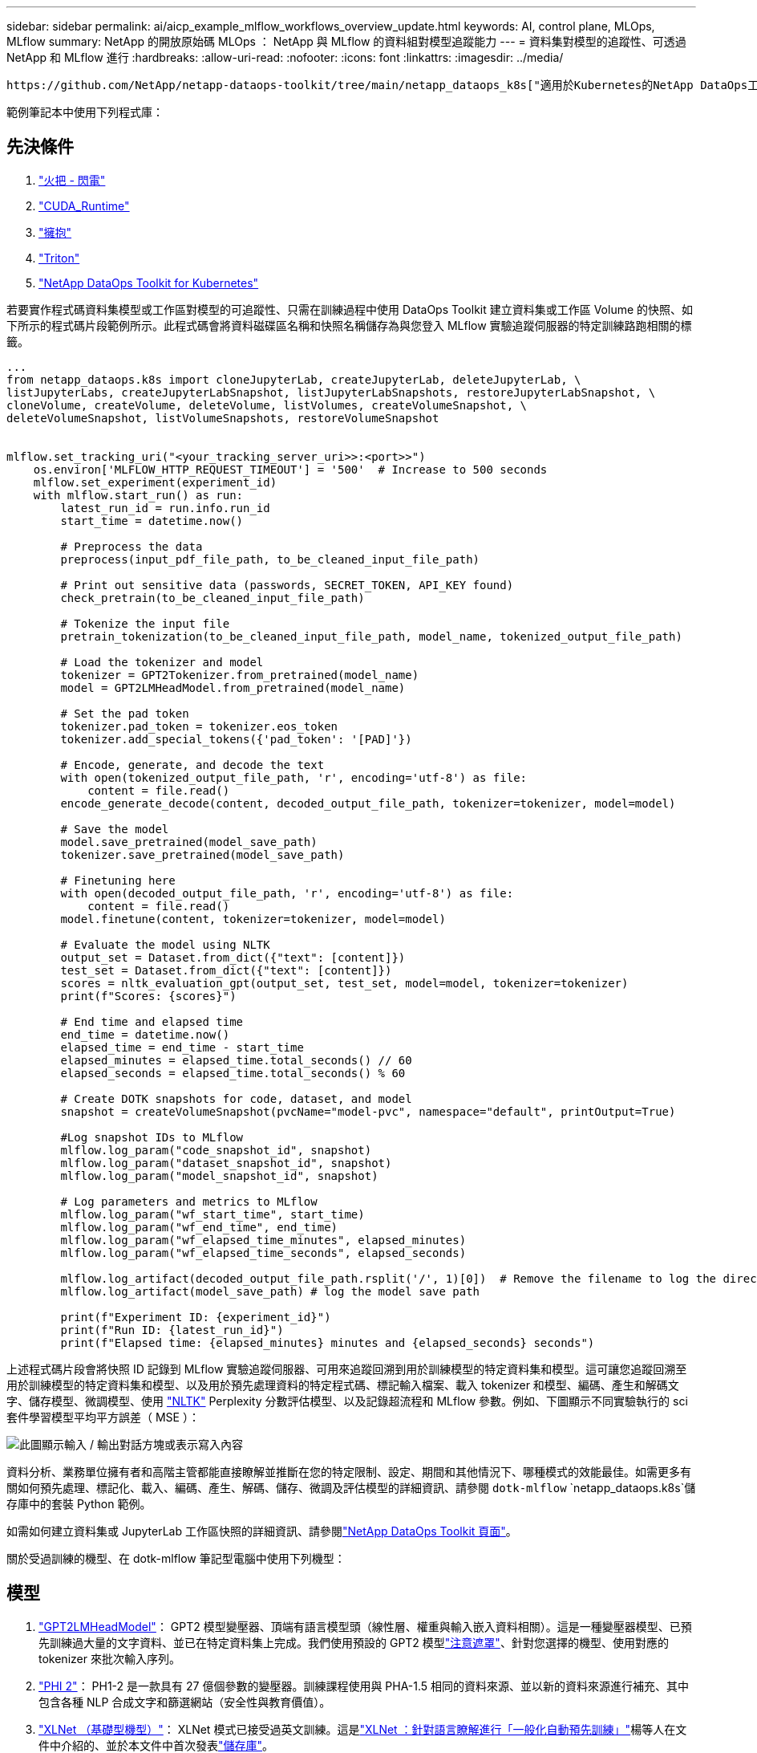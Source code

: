 ---
sidebar: sidebar 
permalink: ai/aicp_example_mlflow_workflows_overview_update.html 
keywords: AI, control plane, MLOps, MLflow 
summary: NetApp 的開放原始碼 MLOps ： NetApp 與 MLflow 的資料組對模型追蹤能力 
---
= 資料集對模型的追蹤性、可透過 NetApp 和 MLflow 進行
:hardbreaks:
:allow-uri-read: 
:nofooter: 
:icons: font
:linkattrs: 
:imagesdir: ../media/


[role="lead"]
 https://github.com/NetApp/netapp-dataops-toolkit/tree/main/netapp_dataops_k8s["適用於Kubernetes的NetApp DataOps工具套件"^]可搭配 MLflow 的實驗追蹤功能使用、以實作程式碼對資料集、資料集對模型或工作區對模型的追蹤。

範例筆記本中使用下列程式庫：



== 先決條件

. link:https://lightning.ai/docs/pytorch/stable/starter/installation.html["火把 - 閃電"^]
. link:https://docs.nvidia.com/cuda/cuda-runtime-api/index.html["CUDA_Runtime"^]
. link:https://developer.nvidia.com/cudnn["擁抱"^]
. link:https://developer.nvidia.com/triton-inference-server["Triton"^]
. link:https://github.com/NetApp/netapp-dataops-toolkit/tree/main/netapp_dataops_k8s["NetApp DataOps Toolkit for Kubernetes"^]


若要實作程式碼資料集模型或工作區對模型的可追蹤性、只需在訓練過程中使用 DataOps Toolkit 建立資料集或工作區 Volume 的快照、如下所示的程式碼片段範例所示。此程式碼會將資料磁碟區名稱和快照名稱儲存為與您登入 MLflow 實驗追蹤伺服器的特定訓練路跑相關的標籤。

[source]
----
...
from netapp_dataops.k8s import cloneJupyterLab, createJupyterLab, deleteJupyterLab, \
listJupyterLabs, createJupyterLabSnapshot, listJupyterLabSnapshots, restoreJupyterLabSnapshot, \
cloneVolume, createVolume, deleteVolume, listVolumes, createVolumeSnapshot, \
deleteVolumeSnapshot, listVolumeSnapshots, restoreVolumeSnapshot


mlflow.set_tracking_uri("<your_tracking_server_uri>>:<port>>")
    os.environ['MLFLOW_HTTP_REQUEST_TIMEOUT'] = '500'  # Increase to 500 seconds
    mlflow.set_experiment(experiment_id)
    with mlflow.start_run() as run:
        latest_run_id = run.info.run_id
        start_time = datetime.now()

        # Preprocess the data
        preprocess(input_pdf_file_path, to_be_cleaned_input_file_path)

        # Print out sensitive data (passwords, SECRET_TOKEN, API_KEY found)
        check_pretrain(to_be_cleaned_input_file_path)

        # Tokenize the input file
        pretrain_tokenization(to_be_cleaned_input_file_path, model_name, tokenized_output_file_path)

        # Load the tokenizer and model
        tokenizer = GPT2Tokenizer.from_pretrained(model_name)
        model = GPT2LMHeadModel.from_pretrained(model_name)

        # Set the pad token
        tokenizer.pad_token = tokenizer.eos_token
        tokenizer.add_special_tokens({'pad_token': '[PAD]'})

        # Encode, generate, and decode the text
        with open(tokenized_output_file_path, 'r', encoding='utf-8') as file:
            content = file.read()
        encode_generate_decode(content, decoded_output_file_path, tokenizer=tokenizer, model=model)

        # Save the model
        model.save_pretrained(model_save_path)
        tokenizer.save_pretrained(model_save_path)

        # Finetuning here
        with open(decoded_output_file_path, 'r', encoding='utf-8') as file:
            content = file.read()
        model.finetune(content, tokenizer=tokenizer, model=model)

        # Evaluate the model using NLTK
        output_set = Dataset.from_dict({"text": [content]})
        test_set = Dataset.from_dict({"text": [content]})
        scores = nltk_evaluation_gpt(output_set, test_set, model=model, tokenizer=tokenizer)
        print(f"Scores: {scores}")

        # End time and elapsed time
        end_time = datetime.now()
        elapsed_time = end_time - start_time
        elapsed_minutes = elapsed_time.total_seconds() // 60
        elapsed_seconds = elapsed_time.total_seconds() % 60

        # Create DOTK snapshots for code, dataset, and model
        snapshot = createVolumeSnapshot(pvcName="model-pvc", namespace="default", printOutput=True)

        #Log snapshot IDs to MLflow
        mlflow.log_param("code_snapshot_id", snapshot)
        mlflow.log_param("dataset_snapshot_id", snapshot)
        mlflow.log_param("model_snapshot_id", snapshot)

        # Log parameters and metrics to MLflow
        mlflow.log_param("wf_start_time", start_time)
        mlflow.log_param("wf_end_time", end_time)
        mlflow.log_param("wf_elapsed_time_minutes", elapsed_minutes)
        mlflow.log_param("wf_elapsed_time_seconds", elapsed_seconds)

        mlflow.log_artifact(decoded_output_file_path.rsplit('/', 1)[0])  # Remove the filename to log the directory
        mlflow.log_artifact(model_save_path) # log the model save path

        print(f"Experiment ID: {experiment_id}")
        print(f"Run ID: {latest_run_id}")
        print(f"Elapsed time: {elapsed_minutes} minutes and {elapsed_seconds} seconds")
----
上述程式碼片段會將快照 ID 記錄到 MLflow 實驗追蹤伺服器、可用來追蹤回溯到用於訓練模型的特定資料集和模型。這可讓您追蹤回溯至用於訓練模型的特定資料集和模型、以及用於預先處理資料的特定程式碼、標記輸入檔案、載入 tokenizer 和模型、編碼、產生和解碼文字、儲存模型、微調模型、使用 link:https://www.nltk.org/api/nltk.lm.api.html["NLTK"^] Perplexity 分數評估模型、以及記錄超流程和 MLflow 參數。例如、下圖顯示不同實驗執行的 sci 套件學習模型平均平方誤差（ MSE ）：

image::aicp_mlrun-mlflow_sklearn-MLmodels_MSEs.png[此圖顯示輸入 / 輸出對話方塊或表示寫入內容]

資料分析、業務單位擁有者和高階主管都能直接瞭解並推斷在您的特定限制、設定、期間和其他情況下、哪種模式的效能最佳。如需更多有關如何預先處理、標記化、載入、編碼、產生、解碼、儲存、微調及評估模型的詳細資訊、請參閱 `dotk-mlflow` `netapp_dataops.k8s`儲存庫中的套裝 Python 範例。

如需如何建立資料集或 JupyterLab 工作區快照的詳細資訊、請參閱link:https://github.com/NetApp/netapp-dataops-toolkit["NetApp DataOps Toolkit 頁面"^]。

關於受過訓練的機型、在 dotk-mlflow 筆記型電腦中使用下列機型：



== 模型

. link:https://huggingface.co/docs/transformers/en/model_doc/gpt2#transformers.GPT2LMHeadModel["GPT2LMHeadModel"^]： GPT2 模型變壓器、頂端有語言模型頭（線性層、權重與輸入嵌入資料相關）。這是一種變壓器模型、已預先訓練過大量的文字資料、並已在特定資料集上完成。我們使用預設的 GPT2 模型link:https://huggingface.co/docs/transformers/en/glossary#attention-mask["注意遮罩"^]、針對您選擇的機型、使用對應的 tokenizer 來批次輸入序列。
. link:https://huggingface.co/microsoft/phi-2["PHI 2"^]： PH1-2 是一款具有 27 億個參數的變壓器。訓練課程使用與 PHA-1.5 相同的資料來源、並以新的資料來源進行補充、其中包含各種 NLP 合成文字和篩選網站（安全性與教育價值）。
. link:https://huggingface.co/xlnet/xlnet-base-cased["XLNet （基礎型機型）"^]： XLNet 模式已接受過英文訓練。這是link:https://arxiv.org/abs/1906.08237["XLNet ：針對語言瞭解進行「一般化自動預先訓練」"^]楊等人在文件中介紹的、並於本文件中首次發表link:https://github.com/zihangdai/xlnet/["儲存庫"^]。


結果link:https://mlflow.org/docs/latest/model-registry.html#deploy-and-organize-models["MLflow 中的模型登錄"^]將包含下列隨機樹系模型、版本和標記：

image::aicp_mlrun-mlflow_sklearn_modelRegistry_sk-learn-random-forest-reg-model_versions.png[此圖顯示輸入 / 輸出對話方塊或表示寫入內容]

若要透過 Kubernetes 將模型部署至推斷伺服器、只需執行下列 Jupyter Notebook 即可。請注意、在此範例中 `dotk-mlflow`、我們不使用套件、而是修改隨機樹系回歸模型架構、以將初始模型中的平均平方錯誤（ MSE ）降至最低、因此在我們的模型登錄中建立此類模型的多個版本。

[source]
----
from mlflow.models import Model
mlflow.set_tracking_uri("http://<tracking_server_URI_with_port>")
experiment_id='<your_specified_exp_id>'

# Alternatively, you can load the Model object from a local MLmodel file
# model1 = Model.load("~/path/to/my/MLmodel")

from sklearn.datasets import make_regression
from sklearn.ensemble import RandomForestRegressor
from sklearn.metrics import mean_squared_error
from sklearn.model_selection import train_test_split

import mlflow
import mlflow.sklearn
from mlflow.models import infer_signature

# Create a new experiment and get its ID
experiment_id = mlflow.create_experiment(experiment_id)

# Or fetch the ID of the existing experiment
# experiment_id = mlflow.get_experiment_by_name("<your_specified_exp_id>").experiment_id

with mlflow.start_run(experiment_id=experiment_id) as run:
    X, y = make_regression(n_features=4, n_informative=2, random_state=0, shuffle=False)
    X_train, X_test, y_train, y_test = train_test_split(
        X, y, test_size=0.2, random_state=42
    )
    params = {"max_depth": 2, "random_state": 42}
    model = RandomForestRegressor(**params)
    model.fit(X_train, y_train)

    # Infer the model signature
    y_pred = model.predict(X_test)
    signature = infer_signature(X_test, y_pred)

    # Log parameters and metrics using the MLflow APIs
    mlflow.log_params(params)
    mlflow.log_metrics({"mse": mean_squared_error(y_test, y_pred)})

    # Log the sklearn model and register as version 1
    mlflow.sklearn.log_model(
        sk_model=model,
        artifact_path="sklearn-model",
        signature=signature,
        registered_model_name="sk-learn-random-forest-reg-model",
    )
----
Jupyter Notebook 儲存格的執行結果應類似下列項目、且模型已 `3`在 Model Registry 中登錄為版本：

....
Registered model 'sk-learn-random-forest-reg-model' already exists. Creating a new version of this model...
2024/09/12 15:23:36 INFO mlflow.store.model_registry.abstract_store: Waiting up to 300 seconds for model version to finish creation. Model name: sk-learn-random-forest-reg-model, version 3
Created version '3' of model 'sk-learn-random-forest-reg-model'.
....
在模型登錄中、儲存所需的模型、版本和標記之後、您可以追蹤回溯至用於訓練模型的特定資料集、模型和程式碼、以及用於處理資料的特定程式碼、載入 tokenizer 和模型、編碼、產生和解碼文字、儲存模型、微調模型、使用 Jupterlog `snapshot_id`'s and your chosen metrics to MLflow by choosing the corerct experiment under `mlrun` 目前使用中的資料夾、 Jupteryk 資料夾和 hupterylog 資料夾等資料夾中的超快取資料夾、資料夾中的超快取參數評估模型。

image::aicp_jhub_mlrun-experiments.png[此圖顯示輸入 / 輸出對話方塊或表示寫入內容]

同樣地、對於我們 `phi-2_finetuned_model`透過 GPU 或 vGPU 使用 `torch`程式庫計算量化權重的產品、我們可以檢查下列中間成品、以實現整個工作流程的效能最佳化、擴充性（處理量 /SLA 保有權）和成本降低：

image::aicp_jhub_mlrun-torch_artifacts.png[此圖顯示輸入 / 輸出對話方塊或表示寫入內容]

對於使用 Scikit 學習和 MLflow 執行的單一實驗、下圖顯示產生的成品、 `conda`環境、 `MLmodel`檔案和 `MLmodel`目錄：

image::aicp_jhub_mlrun-mlflow_sklearn-MLmodel.png[此圖顯示輸入 / 輸出對話方塊或表示寫入內容]

客戶可以指定標籤、例如「預設」、「階段」、「程序」、「瓶頸」、以組織不同的 AI 工作流程執行功能、記錄其最新結果、或設定 `contributors`以追蹤資料科學團隊開發人員的進度。如果是預設標籤「」、則表示您已儲存的 `mlflow.log-model.history`、、 `mlflow.runName`、 `mlflow.source.type`和 `mlflow.source.name` `mlflow.user` JupyterHub 目前使用中的檔案導覽標籤：

image::aicp_jhub_mlrun-mlflow-tags.png[此圖顯示輸入 / 輸出對話方塊或表示寫入內容]

最後、使用者擁有自己指定的 Jupyter Workspace 、該工作區已經過版本管理、並儲存在 Kubernetes 叢集中的持續磁碟區宣告（ PVC ）中。下圖顯示 Jupyter Workspace （包含 `netapp_dataops.k8s` Python 套件）及成功建立的結果 `VolumeSnapshot`：

image::aicp_jhub_dotk_nb_cvs_usrWsVol.png[此圖顯示輸入 / 輸出對話方塊或表示寫入內容]

我們採用業界公認的 Snapshot ® 和其他技術來確保企業級的資料保護、移動和高效壓縮。如需其他 AI 使用案例、請參閱link:aipod_nv_intro.html["NetApp AIPod"^]文件。
